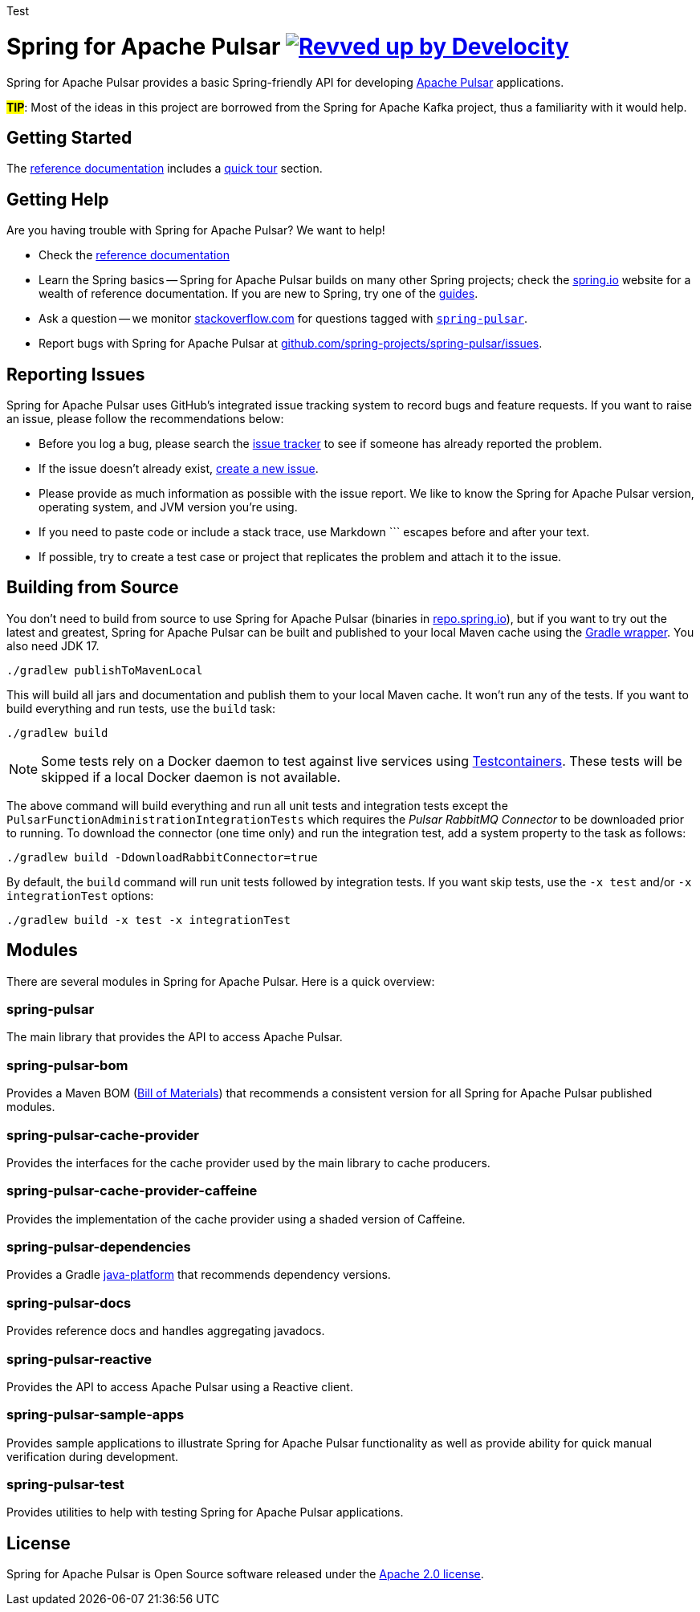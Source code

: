 Test

= Spring for Apache Pulsar image:https://img.shields.io/badge/Revved%20up%20by-Develocity-06A0CE?logo=Gradle&labelColor=02303A["Revved up by Develocity", link="https://ge.spring.io/scans?search.rootProjectNames=spring-pulsar-dist"]
:docs: https://docs.spring.io/spring-pulsar/reference
:github: https://github.com/spring-projects/spring-pulsar

Spring for Apache Pulsar provides a basic Spring-friendly API for developing https://pulsar.apache.org/[Apache Pulsar] applications.

**#TIP#**: Most of the ideas in this project are borrowed from the Spring for Apache Kafka project, thus a familiarity with it would help.

== Getting Started
The {docs}[reference documentation] includes a {docs}/reference/pulsar.html#quick-tour[quick tour] section.

== Getting Help
Are you having trouble with Spring for Apache Pulsar? We want to help!

* Check the {docs}[reference documentation]
* Learn the Spring basics -- Spring for Apache Pulsar builds on many other Spring projects; check the https://spring.io[spring.io] website for a wealth of reference documentation.
If you are new to Spring, try one of the https://spring.io/guides[guides].
// TODO (NYI): * If you are upgrading, read the {github}/wiki[release notes] for upgrade instructions and "new and noteworthy" features.
* Ask a question -- we monitor https://stackoverflow.com[stackoverflow.com] for questions tagged with https://stackoverflow.com/tags/spring-pulsar[`spring-pulsar`].
* Report bugs with Spring for Apache Pulsar at {github}/issues[github.com/spring-projects/spring-pulsar/issues].



== Reporting Issues
Spring for Apache Pulsar uses GitHub's integrated issue tracking system to record bugs and feature requests.
If you want to raise an issue, please follow the recommendations below:

* Before you log a bug, please search the {github}/issues[issue tracker] to see if someone has already reported the problem.
* If the issue doesn't already exist, {github}/issues/new[create a new issue].
* Please provide as much information as possible with the issue report.
We like to know the Spring for Apache Pulsar version, operating system, and JVM version you're using.
* If you need to paste code or include a stack trace, use Markdown +++```+++ escapes before and after your text.
* If possible, try to create a test case or project that replicates the problem and attach it to the issue.



== Building from Source
You don't need to build from source to use Spring for Apache Pulsar (binaries in https://repo.spring.io[repo.spring.io]), but if you want to try out the latest and greatest, Spring for Apache Pulsar can be built and published to your local Maven cache using the https://docs.gradle.org/current/userguide/gradle_wrapper.html[Gradle wrapper].
You also need JDK 17.

[source,shell]
----
./gradlew publishToMavenLocal
----

This will build all jars and documentation and publish them to your local Maven cache.
It won't run any of the tests.
If you want to build everything and run tests, use the `build` task:

[source,shell]
----
./gradlew build
----

NOTE: Some tests rely on a Docker daemon to test against live services using https://www.testcontainers.org/[Testcontainers].
These tests will be skipped if a local Docker daemon is not available.

The above command will build everything and run all unit tests and integration tests except the `PulsarFunctionAdministrationIntegrationTests` which requires the _Pulsar RabbitMQ Connector_ to be downloaded prior to running.
To download the connector (one time only) and run the integration test, add a system property to the task as follows:

[source,shell]
----
./gradlew build -DdownloadRabbitConnector=true
----

By default, the `build` command will run unit tests followed by integration tests.
If you want skip tests, use the `-x test` and/or `-x integrationTest` options:

[source,shell]
----
./gradlew build -x test -x integrationTest
----

== Modules
There are several modules in Spring for Apache Pulsar. Here is a quick overview:

=== spring-pulsar
The main library that provides the API to access Apache Pulsar.

=== spring-pulsar-bom
Provides a Maven BOM (https://maven.apache.org/guides/introduction/introduction-to-dependency-mechanism.html#bill-of-materials-bom-poms[Bill of Materials]) that recommends a consistent version for all Spring for Apache Pulsar published modules.

=== spring-pulsar-cache-provider
Provides the interfaces for the cache provider used by the main library to cache producers.

=== spring-pulsar-cache-provider-caffeine
Provides the implementation of the cache provider using a shaded version of Caffeine.

=== spring-pulsar-dependencies
Provides a Gradle https://docs.gradle.org/current/userguide/java_platform_plugin.html[java-platform] that recommends dependency versions.

=== spring-pulsar-docs
Provides reference docs and handles aggregating javadocs.

=== spring-pulsar-reactive
Provides the API to access Apache Pulsar using a Reactive client.

=== spring-pulsar-sample-apps
Provides sample applications to illustrate Spring for Apache Pulsar functionality as well as provide ability for quick manual verification during development.

=== spring-pulsar-test
Provides utilities to help with testing Spring for Apache Pulsar applications.

== License
Spring for Apache Pulsar is Open Source software released under the https://www.apache.org/licenses/LICENSE-2.0.html[Apache 2.0 license].

